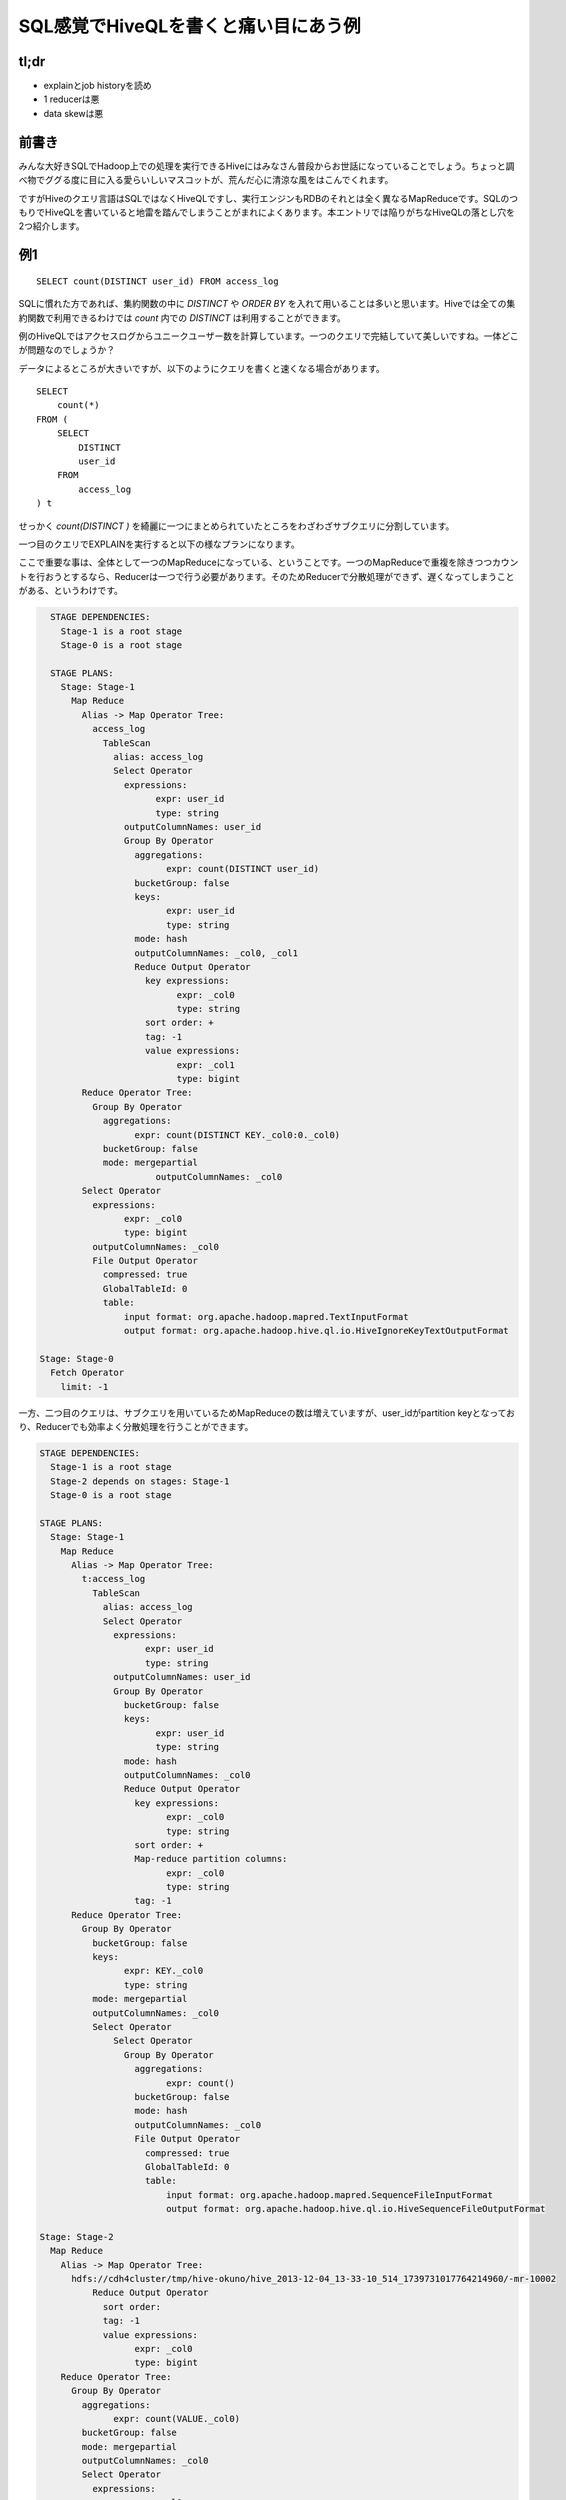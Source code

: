 #####################################
SQL感覚でHiveQLを書くと痛い目にあう例
#####################################



.. author:: default
.. categories:: Programming
.. tags:: [Hadoop,Hive]
.. comments::

.. highlight:: sql

*****
tl;dr
*****

* explainとjob historyを読め
* 1 reducerは悪
* data skewは悪

******
前書き
******

みんな大好きSQLでHadoop上での処理を実行できるHiveにはみなさん普段からお世話になっていることでしょう。ちょっと調べ物でググる度に目に入る愛らいしいマスコットが、荒んだ心に清涼な風をはこんでくれます。

ですがHiveのクエリ言語はSQLではなくHiveQLですし、実行エンジンもRDBのそれとは全く異なるMapReduceです。SQLのつもりでHiveQLを書いていると地雷を踏んでしまうことがまれによくあります。本エントリでは陥りがちなHiveQLの落とし穴を2つ紹介します。

***
例1
***

::

    SELECT count(DISTINCT user_id) FROM access_log

SQLに慣れた方であれば、集約関数の中に `DISTINCT` や `ORDER BY` を入れて用いることは多いと思います。Hiveでは全ての集約関数で利用できるわけでは `count` 内での `DISTINCT` は利用することができます。

例のHiveQLではアクセスログからユニークユーザー数を計算しています。一つのクエリで完結していて美しいですね。一体どこが問題なのでしょうか？

データによるところが大きいですが、以下のようにクエリを書くと速くなる場合があります。

::

    SELECT
        count(*)
    FROM (
        SELECT
            DISTINCT
            user_id
        FROM
            access_log
    ) t


せっかく `count(DISTINCT )` を綺麗に一つにまとめられていたところをわざわざサブクエリに分割しています。


一つ目のクエリでEXPLAINを実行すると以下の様なプランになります。

ここで重要な事は、全体として一つのMapReduceになっている、ということです。一つのMapReduceで重複を除きつつカウントを行おうとするなら、Reducerは一つで行う必要があります。そのためReducerで分散処理ができず、遅くなってしまうことがある、というわけです。

.. code-block:: none

    STAGE DEPENDENCIES:
      Stage-1 is a root stage
      Stage-0 is a root stage

    STAGE PLANS:
      Stage: Stage-1
        Map Reduce
          Alias -> Map Operator Tree:
            access_log
              TableScan
                alias: access_log
                Select Operator
                  expressions:
                        expr: user_id
                        type: string
                  outputColumnNames: user_id
                  Group By Operator
                    aggregations:
                          expr: count(DISTINCT user_id)
                    bucketGroup: false
                    keys:
                          expr: user_id
                          type: string
                    mode: hash
                    outputColumnNames: _col0, _col1
                    Reduce Output Operator
                      key expressions:
                            expr: _col0
                            type: string
                      sort order: +
                      tag: -1
                      value expressions:
                            expr: _col1
                            type: bigint
          Reduce Operator Tree:
            Group By Operator
              aggregations:
                    expr: count(DISTINCT KEY._col0:0._col0)
              bucketGroup: false
              mode: mergepartial
                        outputColumnNames: _col0
          Select Operator
            expressions:
                  expr: _col0
                  type: bigint
            outputColumnNames: _col0
            File Output Operator
              compressed: true
              GlobalTableId: 0
              table:
                  input format: org.apache.hadoop.mapred.TextInputFormat
                  output format: org.apache.hadoop.hive.ql.io.HiveIgnoreKeyTextOutputFormat

  Stage: Stage-0
    Fetch Operator
      limit: -1

一方、二つ目のクエリは、サブクエリを用いているためMapReduceの数は増えていますが、user_idがpartition keyとなっており、Reducerでも効率よく分散処理を行うことができます。

.. code-block:: none

    STAGE DEPENDENCIES:
      Stage-1 is a root stage
      Stage-2 depends on stages: Stage-1
      Stage-0 is a root stage

    STAGE PLANS:
      Stage: Stage-1
        Map Reduce
          Alias -> Map Operator Tree:
            t:access_log
              TableScan
                alias: access_log
                Select Operator
                  expressions:
                        expr: user_id
                        type: string
                  outputColumnNames: user_id
                  Group By Operator
                    bucketGroup: false
                    keys:
                          expr: user_id
                          type: string
                    mode: hash
                    outputColumnNames: _col0
                    Reduce Output Operator
                      key expressions:
                            expr: _col0
                            type: string
                      sort order: +
                      Map-reduce partition columns:
                            expr: _col0
                            type: string
                      tag: -1
          Reduce Operator Tree:
            Group By Operator
              bucketGroup: false
              keys:
                    expr: KEY._col0
                    type: string
              mode: mergepartial
              outputColumnNames: _col0
              Select Operator
                  Select Operator
                    Group By Operator
                      aggregations:
                            expr: count()
                      bucketGroup: false
                      mode: hash
                      outputColumnNames: _col0
                      File Output Operator
                        compressed: true
                        GlobalTableId: 0
                        table:
                            input format: org.apache.hadoop.mapred.SequenceFileInputFormat
                            output format: org.apache.hadoop.hive.ql.io.HiveSequenceFileOutputFormat

    Stage: Stage-2
      Map Reduce
        Alias -> Map Operator Tree:
          hdfs://cdh4cluster/tmp/hive-okuno/hive_2013-12-04_13-33-10_514_1739731017764214960/-mr-10002
              Reduce Output Operator
                sort order:
                tag: -1
                value expressions:
                      expr: _col0
                      type: bigint
        Reduce Operator Tree:
          Group By Operator
            aggregations:
                  expr: count(VALUE._col0)
            bucketGroup: false
            mode: mergepartial
            outputColumnNames: _col0
            Select Operator
              expressions:
                    expr: _col0
                    type: bigint
              outputColumnNames: _col0
              File Output Operator
                compressed: true
                GlobalTableId: 0
                table:
                    input format: org.apache.hadoop.mapred.TextInputFormat
                    output format: org.apache.hadoop.hive.ql.io.HiveIgnoreKeyTextOutputFormat

    Stage: Stage-0
      Fetch Operator
        limit: -1

この二つクエリのように効率よくReducerを利用できているかどうか、というのは正直なところEXPLAINを見ているだけでは分かりません（熟練すれば分かるかもしれませんが）。実際に実行してみればReducerで詰まっている様子が一目で分かると思います。

***
例2
***

例2のクエリはこちら。

::

    SELECT
        sales.product_id,
        sum(product.price * sales.num)
    FROM
        sales
    INNER JOIN
        product ON sales.product_id = product.product_id
    GROUP BY
        sales.product_id

販売履歴に商品マスタをJOINして、商品毎の売上をだしている、と想定して下さい。

このクエリは以下のようにすると速くなる可能性があります。（もちろんデータによります）

::

    SELECT
        sales.product_id,
        product.price * total_num
    FROM (
        SELECT
            product_id,
            sum(num) AS total_num
        FROM
            sales
        GROUP BY
            product_id
    ) sales
    INNER JOIN
        product ON sales.product_id = product.product_id

このクエリもSQLに慣れた人なら避けて最初の例のように書くのではないでしょうか。

後者の例が速くなるポイントはデータの偏り(data skew)です。

一つ目のクエリでは、salesおよびproductのデータがproduct_idでpartitionされてReducerに配られます。その時、sales内に飛び抜けて売れた商品があると、あるReducerにだけデータが大量に集まってきてしまいます。そうした大量のデータに対するJOINは非常に遅い処理になってしまいます。

一方、二つ目のクエリではMapReduceの数は増えてしまいますが、一段目のMapReduceではMap側集約を利用でき効率よく集約を行うことができます。二段目のMapReduceでは一段目でproduct_idで集約済みで、各product_idについて一行しか存在しないため、JOINも非常に軽い処理で済むようになっています。

但し、product側が十分に小さくmap-site joinが利用できる場合は話が全く別で、まず間違いなく一つ目のクエリの方が速くなるでしょう。

******
まとめ
******

Hiveは大変便利なのですが、上記の例のようにデータの量や偏りによって効率のいいクエリが全く異なるケースがあって厄介です（RDBでも同じですが）。クエリを選択する際にはSQLの常識は通じないことが多いので、Hiveを利用する際にはその事を意識しておくべきでしょう。めんどうでもEXPLAINでプランを見つつ、実際に実行してみて効率の悪いMapReduceになっていないか常にチェックしていくしかないと思います。
